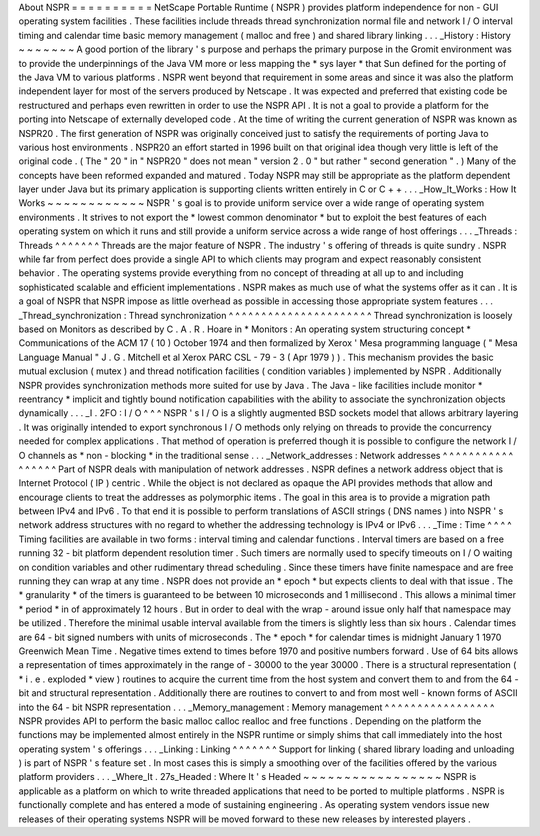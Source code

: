 About
NSPR
=
=
=
=
=
=
=
=
=
=
NetScape
Portable
Runtime
(
NSPR
)
provides
platform
independence
for
non
-
GUI
operating
system
facilities
.
These
facilities
include
threads
thread
synchronization
normal
file
and
network
I
/
O
interval
timing
and
calendar
time
basic
memory
management
(
malloc
and
free
)
and
shared
library
linking
.
.
.
_History
:
History
~
~
~
~
~
~
~
A
good
portion
of
the
library
'
s
purpose
and
perhaps
the
primary
purpose
in
the
Gromit
environment
was
to
provide
the
underpinnings
of
the
Java
VM
more
or
less
mapping
the
*
sys
layer
*
that
Sun
defined
for
the
porting
of
the
Java
VM
to
various
platforms
.
NSPR
went
beyond
that
requirement
in
some
areas
and
since
it
was
also
the
platform
independent
layer
for
most
of
the
servers
produced
by
Netscape
.
It
was
expected
and
preferred
that
existing
code
be
restructured
and
perhaps
even
rewritten
in
order
to
use
the
NSPR
API
.
It
is
not
a
goal
to
provide
a
platform
for
the
porting
into
Netscape
of
externally
developed
code
.
At
the
time
of
writing
the
current
generation
of
NSPR
was
known
as
NSPR20
.
The
first
generation
of
NSPR
was
originally
conceived
just
to
satisfy
the
requirements
of
porting
Java
to
various
host
environments
.
NSPR20
an
effort
started
in
1996
built
on
that
original
idea
though
very
little
is
left
of
the
original
code
.
(
The
"
20
"
in
"
NSPR20
"
does
not
mean
"
version
2
.
0
"
but
rather
"
second
generation
"
.
)
Many
of
the
concepts
have
been
reformed
expanded
and
matured
.
Today
NSPR
may
still
be
appropriate
as
the
platform
dependent
layer
under
Java
but
its
primary
application
is
supporting
clients
written
entirely
in
C
or
C
+
+
.
.
.
_How_It_Works
:
How
It
Works
~
~
~
~
~
~
~
~
~
~
~
~
NSPR
'
s
goal
is
to
provide
uniform
service
over
a
wide
range
of
operating
system
environments
.
It
strives
to
not
export
the
*
lowest
common
denominator
*
but
to
exploit
the
best
features
of
each
operating
system
on
which
it
runs
and
still
provide
a
uniform
service
across
a
wide
range
of
host
offerings
.
.
.
_Threads
:
Threads
^
^
^
^
^
^
^
Threads
are
the
major
feature
of
NSPR
.
The
industry
'
s
offering
of
threads
is
quite
sundry
.
NSPR
while
far
from
perfect
does
provide
a
single
API
to
which
clients
may
program
and
expect
reasonably
consistent
behavior
.
The
operating
systems
provide
everything
from
no
concept
of
threading
at
all
up
to
and
including
sophisticated
scalable
and
efficient
implementations
.
NSPR
makes
as
much
use
of
what
the
systems
offer
as
it
can
.
It
is
a
goal
of
NSPR
that
NSPR
impose
as
little
overhead
as
possible
in
accessing
those
appropriate
system
features
.
.
.
_Thread_synchronization
:
Thread
synchronization
^
^
^
^
^
^
^
^
^
^
^
^
^
^
^
^
^
^
^
^
^
^
Thread
synchronization
is
loosely
based
on
Monitors
as
described
by
C
.
A
.
R
.
Hoare
in
*
Monitors
:
An
operating
system
structuring
concept
*
Communications
of
the
ACM
17
(
10
)
October
1974
and
then
formalized
by
Xerox
'
Mesa
programming
language
(
"
Mesa
Language
Manual
"
J
.
G
.
Mitchell
et
al
Xerox
PARC
CSL
-
79
-
3
(
Apr
1979
)
)
.
This
mechanism
provides
the
basic
mutual
exclusion
(
mutex
)
and
thread
notification
facilities
(
condition
variables
)
implemented
by
NSPR
.
Additionally
NSPR
provides
synchronization
methods
more
suited
for
use
by
Java
.
The
Java
-
like
facilities
include
monitor
*
reentrancy
*
implicit
and
tightly
bound
notification
capabilities
with
the
ability
to
associate
the
synchronization
objects
dynamically
.
.
.
_I
.
2FO
:
I
/
O
^
^
^
NSPR
'
s
I
/
O
is
a
slightly
augmented
BSD
sockets
model
that
allows
arbitrary
layering
.
It
was
originally
intended
to
export
synchronous
I
/
O
methods
only
relying
on
threads
to
provide
the
concurrency
needed
for
complex
applications
.
That
method
of
operation
is
preferred
though
it
is
possible
to
configure
the
network
I
/
O
channels
as
*
non
-
blocking
*
in
the
traditional
sense
.
.
.
_Network_addresses
:
Network
addresses
^
^
^
^
^
^
^
^
^
^
^
^
^
^
^
^
^
Part
of
NSPR
deals
with
manipulation
of
network
addresses
.
NSPR
defines
a
network
address
object
that
is
Internet
Protocol
(
IP
)
centric
.
While
the
object
is
not
declared
as
opaque
the
API
provides
methods
that
allow
and
encourage
clients
to
treat
the
addresses
as
polymorphic
items
.
The
goal
in
this
area
is
to
provide
a
migration
path
between
IPv4
and
IPv6
.
To
that
end
it
is
possible
to
perform
translations
of
ASCII
strings
(
DNS
names
)
into
NSPR
'
s
network
address
structures
with
no
regard
to
whether
the
addressing
technology
is
IPv4
or
IPv6
.
.
.
_Time
:
Time
^
^
^
^
Timing
facilities
are
available
in
two
forms
:
interval
timing
and
calendar
functions
.
Interval
timers
are
based
on
a
free
running
32
-
bit
platform
dependent
resolution
timer
.
Such
timers
are
normally
used
to
specify
timeouts
on
I
/
O
waiting
on
condition
variables
and
other
rudimentary
thread
scheduling
.
Since
these
timers
have
finite
namespace
and
are
free
running
they
can
wrap
at
any
time
.
NSPR
does
not
provide
an
*
epoch
*
but
expects
clients
to
deal
with
that
issue
.
The
*
granularity
*
of
the
timers
is
guaranteed
to
be
between
10
microseconds
and
1
millisecond
.
This
allows
a
minimal
timer
*
period
*
in
of
approximately
12
hours
.
But
in
order
to
deal
with
the
wrap
-
around
issue
only
half
that
namespace
may
be
utilized
.
Therefore
the
minimal
usable
interval
available
from
the
timers
is
slightly
less
than
six
hours
.
Calendar
times
are
64
-
bit
signed
numbers
with
units
of
microseconds
.
The
*
epoch
*
for
calendar
times
is
midnight
January
1
1970
Greenwich
Mean
Time
.
Negative
times
extend
to
times
before
1970
and
positive
numbers
forward
.
Use
of
64
bits
allows
a
representation
of
times
approximately
in
the
range
of
-
30000
to
the
year
30000
.
There
is
a
structural
representation
(
*
i
.
e
.
exploded
*
view
)
routines
to
acquire
the
current
time
from
the
host
system
and
convert
them
to
and
from
the
64
-
bit
and
structural
representation
.
Additionally
there
are
routines
to
convert
to
and
from
most
well
-
known
forms
of
ASCII
into
the
64
-
bit
NSPR
representation
.
.
.
_Memory_management
:
Memory
management
^
^
^
^
^
^
^
^
^
^
^
^
^
^
^
^
^
NSPR
provides
API
to
perform
the
basic
malloc
calloc
realloc
and
free
functions
.
Depending
on
the
platform
the
functions
may
be
implemented
almost
entirely
in
the
NSPR
runtime
or
simply
shims
that
call
immediately
into
the
host
operating
system
'
s
offerings
.
.
.
_Linking
:
Linking
^
^
^
^
^
^
^
Support
for
linking
(
shared
library
loading
and
unloading
)
is
part
of
NSPR
'
s
feature
set
.
In
most
cases
this
is
simply
a
smoothing
over
of
the
facilities
offered
by
the
various
platform
providers
.
.
.
_Where_It
.
27s_Headed
:
Where
It
'
s
Headed
~
~
~
~
~
~
~
~
~
~
~
~
~
~
~
~
~
NSPR
is
applicable
as
a
platform
on
which
to
write
threaded
applications
that
need
to
be
ported
to
multiple
platforms
.
NSPR
is
functionally
complete
and
has
entered
a
mode
of
sustaining
engineering
.
As
operating
system
vendors
issue
new
releases
of
their
operating
systems
NSPR
will
be
moved
forward
to
these
new
releases
by
interested
players
.
